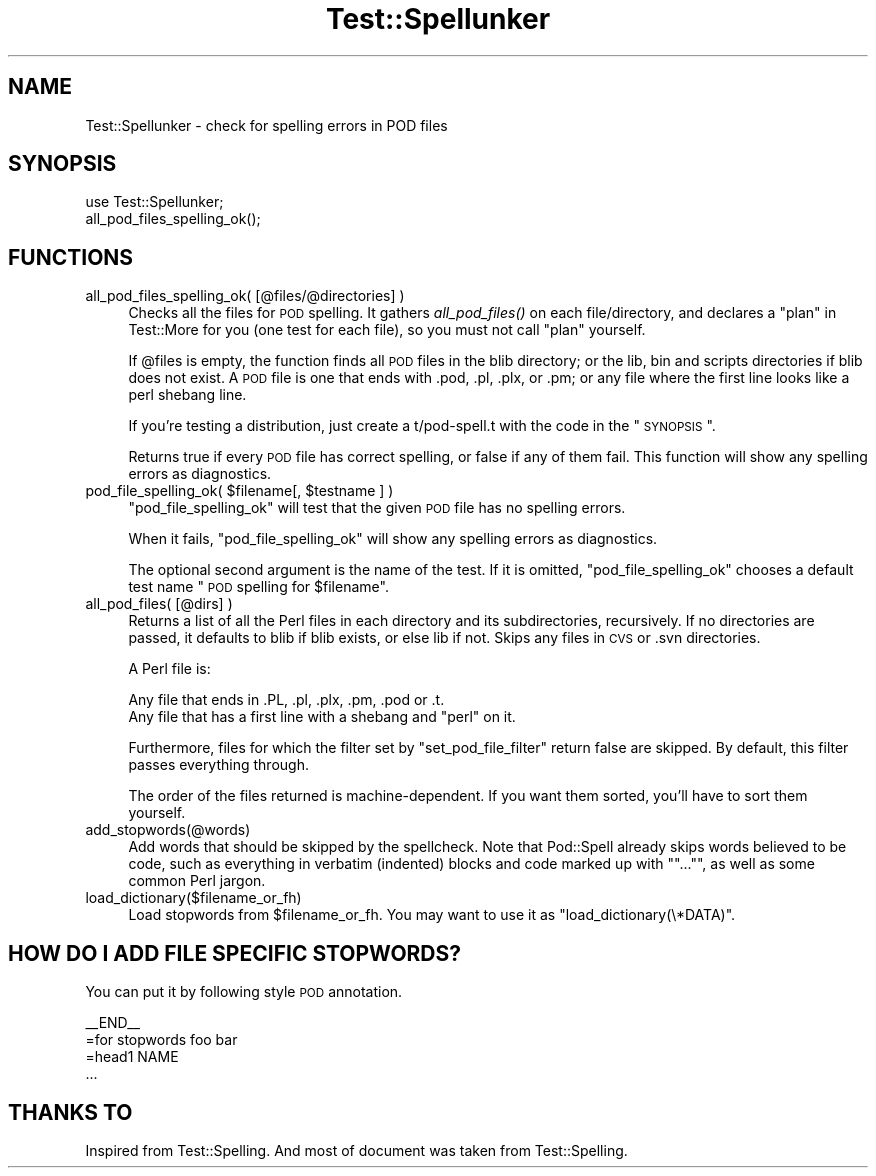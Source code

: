 .\" Automatically generated by Pod::Man 2.23 (Pod::Simple 3.35)
.\"
.\" Standard preamble:
.\" ========================================================================
.de Sp \" Vertical space (when we can't use .PP)
.if t .sp .5v
.if n .sp
..
.de Vb \" Begin verbatim text
.ft CW
.nf
.ne \\$1
..
.de Ve \" End verbatim text
.ft R
.fi
..
.\" Set up some character translations and predefined strings.  \*(-- will
.\" give an unbreakable dash, \*(PI will give pi, \*(L" will give a left
.\" double quote, and \*(R" will give a right double quote.  \*(C+ will
.\" give a nicer C++.  Capital omega is used to do unbreakable dashes and
.\" therefore won't be available.  \*(C` and \*(C' expand to `' in nroff,
.\" nothing in troff, for use with C<>.
.tr \(*W-
.ds C+ C\v'-.1v'\h'-1p'\s-2+\h'-1p'+\s0\v'.1v'\h'-1p'
.ie n \{\
.    ds -- \(*W-
.    ds PI pi
.    if (\n(.H=4u)&(1m=24u) .ds -- \(*W\h'-12u'\(*W\h'-12u'-\" diablo 10 pitch
.    if (\n(.H=4u)&(1m=20u) .ds -- \(*W\h'-12u'\(*W\h'-8u'-\"  diablo 12 pitch
.    ds L" ""
.    ds R" ""
.    ds C` ""
.    ds C' ""
'br\}
.el\{\
.    ds -- \|\(em\|
.    ds PI \(*p
.    ds L" ``
.    ds R" ''
'br\}
.\"
.\" Escape single quotes in literal strings from groff's Unicode transform.
.ie \n(.g .ds Aq \(aq
.el       .ds Aq '
.\"
.\" If the F register is turned on, we'll generate index entries on stderr for
.\" titles (.TH), headers (.SH), subsections (.SS), items (.Ip), and index
.\" entries marked with X<> in POD.  Of course, you'll have to process the
.\" output yourself in some meaningful fashion.
.ie \nF \{\
.    de IX
.    tm Index:\\$1\t\\n%\t"\\$2"
..
.    nr % 0
.    rr F
.\}
.el \{\
.    de IX
..
.\}
.\"
.\" Accent mark definitions (@(#)ms.acc 1.5 88/02/08 SMI; from UCB 4.2).
.\" Fear.  Run.  Save yourself.  No user-serviceable parts.
.    \" fudge factors for nroff and troff
.if n \{\
.    ds #H 0
.    ds #V .8m
.    ds #F .3m
.    ds #[ \f1
.    ds #] \fP
.\}
.if t \{\
.    ds #H ((1u-(\\\\n(.fu%2u))*.13m)
.    ds #V .6m
.    ds #F 0
.    ds #[ \&
.    ds #] \&
.\}
.    \" simple accents for nroff and troff
.if n \{\
.    ds ' \&
.    ds ` \&
.    ds ^ \&
.    ds , \&
.    ds ~ ~
.    ds /
.\}
.if t \{\
.    ds ' \\k:\h'-(\\n(.wu*8/10-\*(#H)'\'\h"|\\n:u"
.    ds ` \\k:\h'-(\\n(.wu*8/10-\*(#H)'\`\h'|\\n:u'
.    ds ^ \\k:\h'-(\\n(.wu*10/11-\*(#H)'^\h'|\\n:u'
.    ds , \\k:\h'-(\\n(.wu*8/10)',\h'|\\n:u'
.    ds ~ \\k:\h'-(\\n(.wu-\*(#H-.1m)'~\h'|\\n:u'
.    ds / \\k:\h'-(\\n(.wu*8/10-\*(#H)'\z\(sl\h'|\\n:u'
.\}
.    \" troff and (daisy-wheel) nroff accents
.ds : \\k:\h'-(\\n(.wu*8/10-\*(#H+.1m+\*(#F)'\v'-\*(#V'\z.\h'.2m+\*(#F'.\h'|\\n:u'\v'\*(#V'
.ds 8 \h'\*(#H'\(*b\h'-\*(#H'
.ds o \\k:\h'-(\\n(.wu+\w'\(de'u-\*(#H)/2u'\v'-.3n'\*(#[\z\(de\v'.3n'\h'|\\n:u'\*(#]
.ds d- \h'\*(#H'\(pd\h'-\w'~'u'\v'-.25m'\f2\(hy\fP\v'.25m'\h'-\*(#H'
.ds D- D\\k:\h'-\w'D'u'\v'-.11m'\z\(hy\v'.11m'\h'|\\n:u'
.ds th \*(#[\v'.3m'\s+1I\s-1\v'-.3m'\h'-(\w'I'u*2/3)'\s-1o\s+1\*(#]
.ds Th \*(#[\s+2I\s-2\h'-\w'I'u*3/5'\v'-.3m'o\v'.3m'\*(#]
.ds ae a\h'-(\w'a'u*4/10)'e
.ds Ae A\h'-(\w'A'u*4/10)'E
.    \" corrections for vroff
.if v .ds ~ \\k:\h'-(\\n(.wu*9/10-\*(#H)'\s-2\u~\d\s+2\h'|\\n:u'
.if v .ds ^ \\k:\h'-(\\n(.wu*10/11-\*(#H)'\v'-.4m'^\v'.4m'\h'|\\n:u'
.    \" for low resolution devices (crt and lpr)
.if \n(.H>23 .if \n(.V>19 \
\{\
.    ds : e
.    ds 8 ss
.    ds o a
.    ds d- d\h'-1'\(ga
.    ds D- D\h'-1'\(hy
.    ds th \o'bp'
.    ds Th \o'LP'
.    ds ae ae
.    ds Ae AE
.\}
.rm #[ #] #H #V #F C
.\" ========================================================================
.\"
.IX Title "Test::Spellunker 3"
.TH Test::Spellunker 3 "2017-06-14" "perl v5.12.3" "User Contributed Perl Documentation"
.\" For nroff, turn off justification.  Always turn off hyphenation; it makes
.\" way too many mistakes in technical documents.
.if n .ad l
.nh
.SH "NAME"
Test::Spellunker \- check for spelling errors in POD files
.SH "SYNOPSIS"
.IX Header "SYNOPSIS"
.Vb 2
\&    use Test::Spellunker;
\&    all_pod_files_spelling_ok();
.Ve
.SH "FUNCTIONS"
.IX Header "FUNCTIONS"
.IP "all_pod_files_spelling_ok( [@files/@directories] )" 4
.IX Item "all_pod_files_spelling_ok( [@files/@directories] )"
Checks all the files for \s-1POD\s0 spelling. It gathers \fIall_pod_files()\fR on
each file/directory, and declares a \*(L"plan\*(R" in Test::More for you (one
test for each file), so you must not call \*(L"plan\*(R" yourself.
.Sp
If \f(CW@files\fR is empty, the function finds all \s-1POD\s0 files in the blib
directory; or the lib, bin and scripts directories if blib does not exist.
A \s-1POD\s0 file is one that ends with .pod, .pl, .plx, or .pm; or any file
where the first line looks like a perl shebang line.
.Sp
If you're testing a distribution, just create a t/pod\-spell.t with the
code in the \*(L"\s-1SYNOPSIS\s0\*(R".
.Sp
Returns true if every \s-1POD\s0 file has correct spelling, or false if any of
them fail.  This function will show any spelling errors as diagnostics.
.ie n .IP "pod_file_spelling_ok( $filename[, $testname ] )" 4
.el .IP "pod_file_spelling_ok( \f(CW$filename\fR[, \f(CW$testname\fR ] )" 4
.IX Item "pod_file_spelling_ok( $filename[, $testname ] )"
\&\*(L"pod_file_spelling_ok\*(R" will test that the given \s-1POD\s0 file has no
spelling errors.
.Sp
When it fails, \*(L"pod_file_spelling_ok\*(R" will show any spelling errors as
diagnostics.
.Sp
The optional second argument is the name of the test.  If it is
omitted, \*(L"pod_file_spelling_ok\*(R" chooses a default test name \*(L"\s-1POD\s0
spelling for \f(CW$filename\fR\*(R".
.IP "all_pod_files( [@dirs] )" 4
.IX Item "all_pod_files( [@dirs] )"
Returns a list of all the Perl files in each directory and its
subdirectories, recursively. If no directories are passed, it defaults
to blib if blib exists, or else lib if not. Skips any files in \s-1CVS\s0 or
\&.svn directories.
.Sp
A Perl file is:
.Sp
.Vb 2
\&   Any file that ends in .PL, .pl, .plx, .pm, .pod or .t.
\&   Any file that has a first line with a shebang and "perl" on it.
.Ve
.Sp
Furthermore, files for which the filter set by \*(L"set_pod_file_filter\*(R"
return false are skipped. By default, this filter passes everything
through.
.Sp
The order of the files returned is machine-dependent.  If you want them
sorted, you'll have to sort them yourself.
.IP "add_stopwords(@words)" 4
.IX Item "add_stopwords(@words)"
Add words that should be skipped by the spellcheck. Note that
Pod::Spell already skips words believed to be code, such as everything
in verbatim (indented) blocks and code marked up with "\*(L"...\*(R"", as well
as some common Perl jargon.
.IP "load_dictionary($filename_or_fh)" 4
.IX Item "load_dictionary($filename_or_fh)"
Load stopwords from \f(CW$filename_or_fh\fR. You may want to use it as \f(CW\*(C`load_dictionary(\e*DATA)\*(C'\fR.
.SH "HOW DO I ADD FILE SPECIFIC STOPWORDS?"
.IX Header "HOW DO I ADD FILE SPECIFIC STOPWORDS?"
You can put it by following style \s-1POD\s0 annotation.
.PP
.Vb 1
\&    _\|_END_\|_
\&
\&    =for stopwords foo bar
\&
\&    =head1 NAME
\&
\&    ...
.Ve
.SH "THANKS TO"
.IX Header "THANKS TO"
Inspired from Test::Spelling. And most of document was taken from Test::Spelling.
